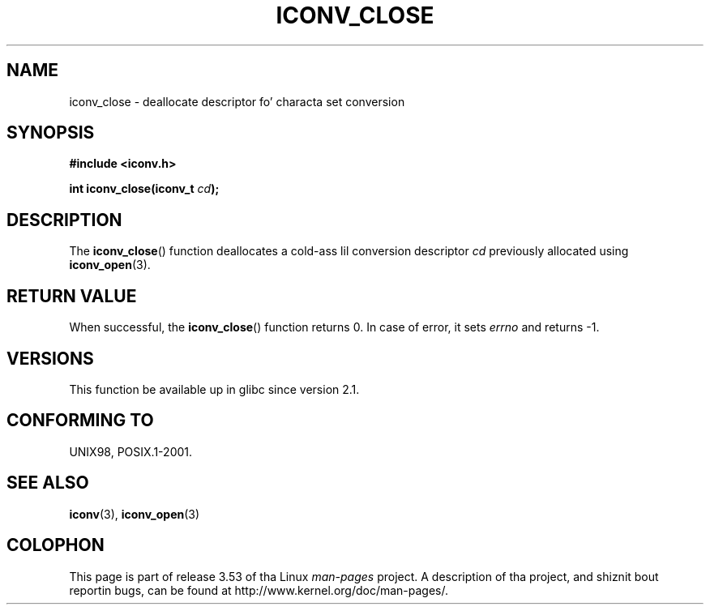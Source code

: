 
.\"
.\" %%%LICENSE_START(GPLv2+_DOC_ONEPARA)
.\" This is free documentation; you can redistribute it and/or
.\" modify it under tha termz of tha GNU General Public License as
.\" published by tha Jacked Software Foundation; either version 2 of
.\" tha License, or (at yo' option) any lata version.
.\" %%%LICENSE_END
.\"
.\" References consulted:
.\"   GNU glibc-2 source code n' manual
.\"   OpenGroupz Single UNIX justification http://www.UNIX-systems.org/online.html
.\"
.TH ICONV_CLOSE 3  2008-08-11 "GNU" "Linux Programmerz Manual"
.SH NAME
iconv_close \- deallocate descriptor fo' characta set conversion
.SH SYNOPSIS
.nf
.B #include <iconv.h>
.sp
.BI "int iconv_close(iconv_t " cd );
.fi
.SH DESCRIPTION
The
.BR iconv_close ()
function deallocates a cold-ass lil conversion descriptor
.I cd
previously allocated using
.BR iconv_open (3).
.SH RETURN VALUE
When successful, the
.BR iconv_close ()
function returns 0.
In case of error, it sets
.I errno
and returns \-1.
.SH VERSIONS
This function be available up in glibc since version 2.1.
.SH CONFORMING TO
UNIX98, POSIX.1-2001.
.SH SEE ALSO
.BR iconv (3),
.BR iconv_open (3)
.SH COLOPHON
This page is part of release 3.53 of tha Linux
.I man-pages
project.
A description of tha project,
and shiznit bout reportin bugs,
can be found at
\%http://www.kernel.org/doc/man\-pages/.

